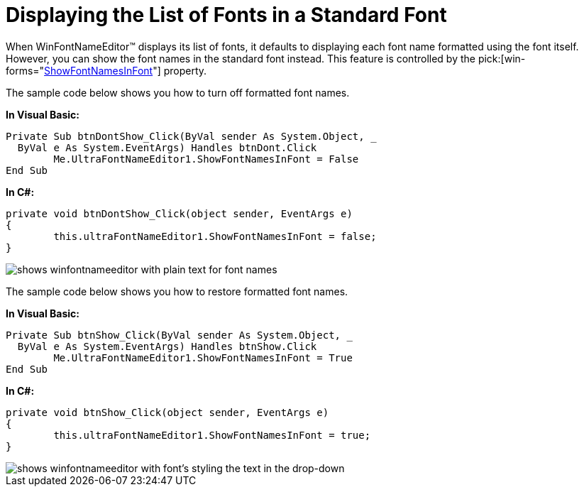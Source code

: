 ﻿////

|metadata|
{
    "name": "winfontnameeditor-displaying-the-list-of-fonts-in-a-standard-font",
    "controlName": ["WinFontNameEditor"],
    "tags": ["Editing","How Do I"],
    "guid": "{A38164A1-F7AA-4561-A2C1-1D83B10746DC}",  
    "buildFlags": [],
    "createdOn": "2005-06-07T00:00:00Z"
}
|metadata|
////

= Displaying the List of Fonts in a Standard Font

When WinFontNameEditor™ displays its list of fonts, it defaults to displaying each font name formatted using the font itself. However, you can show the font names in the standard font instead. This feature is controlled by the  pick:[win-forms="link:{ApiPlatform}win.ultrawineditors{ApiVersion}~infragistics.win.ultrawineditors.ultrafontnameeditor~showfontnamesinfont.html[ShowFontNamesInFont]"]  property.

The sample code below shows you how to turn off formatted font names.

*In Visual Basic:*

----
Private Sub btnDontShow_Click(ByVal sender As System.Object, _
  ByVal e As System.EventArgs) Handles btnDont.Click
	Me.UltraFontNameEditor1.ShowFontNamesInFont = False
End Sub
----

*In C#:*

----
private void btnDontShow_Click(object sender, EventArgs e)
{
	this.ultraFontNameEditor1.ShowFontNamesInFont = false;
}
----

image::images\WinFontNameEditor_Displaying_the_List_of_Fonts_in_a_Standard_Font_01.png[shows winfontnameeditor with plain text for font names]

The sample code below shows you how to restore formatted font names.

*In Visual Basic:*

----
Private Sub btnShow_Click(ByVal sender As System.Object, _
  ByVal e As System.EventArgs) Handles btnShow.Click
	Me.UltraFontNameEditor1.ShowFontNamesInFont = True
End Sub
----

*In C#:*

----
private void btnShow_Click(object sender, EventArgs e)
{
	this.ultraFontNameEditor1.ShowFontNamesInFont = true;
}
----

image::images\WinFontNameEditor_Displaying_the_List_of_Fonts_in_a_Standard_Font_02.png[shows winfontnameeditor with font's styling the text in the drop-down]